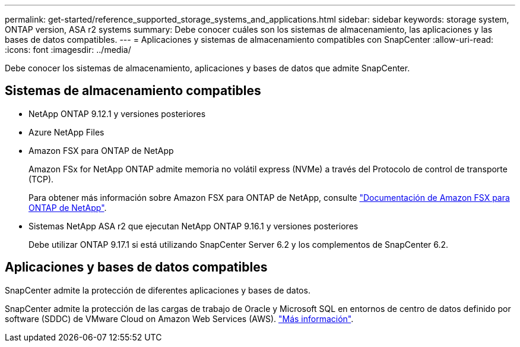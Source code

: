 ---
permalink: get-started/reference_supported_storage_systems_and_applications.html 
sidebar: sidebar 
keywords: storage system, ONTAP version, ASA r2 systems 
summary: Debe conocer cuáles son los sistemas de almacenamiento, las aplicaciones y las bases de datos compatibles. 
---
= Aplicaciones y sistemas de almacenamiento compatibles con SnapCenter
:allow-uri-read: 
:icons: font
:imagesdir: ../media/


[role="lead"]
Debe conocer los sistemas de almacenamiento, aplicaciones y bases de datos que admite SnapCenter.



== Sistemas de almacenamiento compatibles

* NetApp ONTAP 9.12.1 y versiones posteriores
* Azure NetApp Files
* Amazon FSX para ONTAP de NetApp
+
Amazon FSx for NetApp ONTAP admite memoria no volátil express (NVMe) a través del Protocolo de control de transporte (TCP).

+
Para obtener más información sobre Amazon FSX para ONTAP de NetApp, consulte https://docs.aws.amazon.com/fsx/latest/ONTAPGuide/what-is-fsx-ontap.html["Documentación de Amazon FSX para ONTAP de NetApp"^].

* Sistemas NetApp ASA r2 que ejecutan NetApp ONTAP 9.16.1 y versiones posteriores
+
Debe utilizar ONTAP 9.17.1 si está utilizando SnapCenter Server 6.2 y los complementos de SnapCenter 6.2.





== Aplicaciones y bases de datos compatibles

SnapCenter admite la protección de diferentes aplicaciones y bases de datos.

SnapCenter admite la protección de las cargas de trabajo de Oracle y Microsoft SQL en entornos de centro de datos definido por software (SDDC) de VMware Cloud on Amazon Web Services (AWS). https://community.netapp.com/t5/Tech-ONTAP-Blogs/Protect-Oracle-MS-SQL-workloads-using-NetApp-SnapCenter-in-VMware-Cloud-on-AWS/ba-p/449168["Más información"^].
